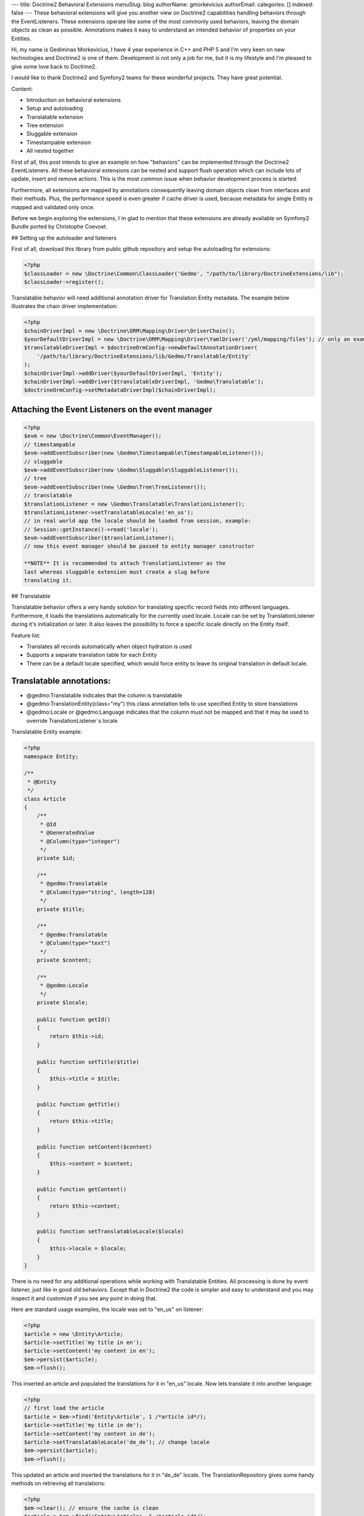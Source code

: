 ---
title: Doctrine2 Behavioral Extensions
menuSlug: blog
authorName: gmorkevicius 
authorEmail: 
categories: []
indexed: false
---
These behavioral extensions will give you another view on Doctrine2
capabilities handling behaviors through the EventListeners. These
extensions operate like some of the most commonly used behaviors,
leaving the domain objects as clean as possible. Annotations makes
it easy to understand an intended behavior of properties on your
Entities.


.. raw:: html

   <div style="float: left; width: 450px;">
       <div style="padding: 15px; border: 1px solid #ccc; margin: 0 15px; background: #eee; color: #888">
       <p style="margin: 0;">
   
Hi, my name is Gediminas Morkevicius, I have 4 year experience in
C++ and PHP 5 and I'm very keen on new technologies and Doctrine2
is one of them. Development is not only a job for me, but it is my
lifestyle and I'm pleased to give some love back to Doctrine2.

.. raw:: html

   </p>
       <p style="margin: 10px 0 0;">
   
I would like to thank Doctrine2 and Symfony2 teams for these
wonderful projects. They have great potential.

.. raw:: html

   </p>
       </div>
   </div>
   
    **NOTE** This blog entry relates to Doctrine2 Beta4 ORM version and
    could possibly be outdated depending on what the current version of
    Doctrine2 is at the time of you reading this post. Then integrating
    these extensions on your project it is recommended to use latest
    Doctrine2 library packages, because where are most recent updates
    used on extensions for metadata caching and annotations.
    
.. raw:: html

       <div style="clear:both"></div>
       

Content:


-  Introduction on behavioral extensions
-  Setup and autoloading
-  Translatable extension
-  Tree extension
-  Sluggable extension
-  Timestampable extension
-  All nested together

First of all, this post intends to give an example on how
"behaviors" can be implemented through the Doctrine2
EventListeners. All these behavioral extensions can be nested and
support flush operation which can include lots of update, insert
and remove actions. This is the most common issue when behavior
development process is started.

Furthermore, all extensions are mapped by annotations consequently
leaving domain objects clean from interfaces and their methods.
Plus, the performance speed is even greater if cache driver is
used, because metadata for single Entity is mapped and validated
only once.

Before we begin exploring the extensions, I\`m glad to mention that
these extensions are already available on Symfony2 Bundle ported by
Christophe Coevoet.

## Setting up the autoloader and listeners

First of all, download this library from public github repository
and setup the autoloading for extensions:

.. code-block:: php

    <?php
    $classLoader = new \Doctrine\Common\ClassLoader('Gedmo', "/path/to/library/DoctrineExtensions/lib");
    $classLoader->register();

Translatable behavior will need additional annotation driver for
Translation Entity metadata. The example below illustrates the
chain driver implementation:

.. code-block:: php

    <?php
    $chainDriverImpl = new \Doctrine\ORM\Mapping\Driver\DriverChain();
    $yourDefaultDriverImpl = new \Doctrine\ORM\Mapping\Driver\YamlDriver('/yml/mapping/files'); // only an example
    $translatableDriverImpl = $doctrineOrmConfig->newDefaultAnnotationDriver(
        '/path/to/library/DoctrineExtensions/lib/Gedmo/Translatable/Entity'
    );
    $chainDriverImpl->addDriver($yourDefaultDriverImpl, 'Entity');
    $chainDriverImpl->addDriver($translatableDriverImpl, 'Gedmo\Translatable');
    $doctrineOrmConfig->setMetadataDriverImpl($chainDriverImpl);

Attaching the Event Listeners on the event manager
~~~~~~~~~~~~~~~~~~~~~~~~~~~~~~~~~~~~~~~~~~~~~~~~~~

.. code-block:: php

    <?php
    $evm = new \Doctrine\Common\EventManager();
    // timestampable
    $evm->addEventSubscriber(new \Gedmo\Timestampable\TimestampableListener());
    // sluggable
    $evm->addEventSubscriber(new \Gedmo\Sluggable\SluggableListener());
    // tree
    $evm->addEventSubscriber(new \Gedmo\Tree\TreeListener());
    // translatable
    $translationListener = new \Gedmo\Translatable\TranslationListener();
    $translationListener->setTranslatableLocale('en_us');
    // in real world app the locale should be loaded from session, example:
    // Session::getInstance()->read('locale');
    $evm->addEventSubscriber($translationListener);
    // now this event manager should be passed to entity manager constructor

    **NOTE** It is recommended to attach TranslationListener as the
    last whereas sluggable extension must create a slug before
    translating it.


## Translatable

Translatable behavior offers a very handy solution for translating
specific record fields into different languages. Furthermore, it
loads the translations automatically for the currently used locale.
Locale can be set by TranslationListener during it's initialization
or later. It also leaves the possibility to force a specific locale
directly on the Entity itself.

Feature list:


-  Translates all records automatically when object hydration is
   used
-  Supports a separate translation table for each Entity
-  There can be a default locale specified, which would force
   entity to leave its original translation in default locale.

Translatable annotations:
~~~~~~~~~~~~~~~~~~~~~~~~~


-  @gedmo:Translatable indicates that the column is translatable
-  @gedmo:TranslationEntity(class="my") this class annotation tells
   to use specified Entity to store translations
-  @gedmo:Locale or @gedmo:Language indicates that the column must
   not be mapped and that it may be used to override
   TranslationListener\`s locale

Translatable Entity example:

.. code-block:: php

    <?php
    namespace Entity;
    
    /**
     * @Entity
     */
    class Article
    {
        /**
         * @Id
         * @GeneratedValue
         * @Column(type="integer")
         */
        private $id;
    
        /**
         * @gedmo:Translatable
         * @Column(type="string", length=128)
         */
        private $title;
    
        /**
         * @gedmo:Translatable
         * @Column(type="text")
         */
        private $content;
    
        /**
         * @gedmo:Locale
         */
        private $locale;
    
        public function getId()
        {
            return $this->id;
        }
    
        public function setTitle($title)
        {
            $this->title = $title;
        }
    
        public function getTitle()
        {
            return $this->title;
        }
    
        public function setContent($content)
        {
            $this->content = $content;
        }
    
        public function getContent()
        {
            return $this->content;
        }
    
        public function setTranslatableLocale($locale)
        {
            $this->locale = $locale;
        }
    }

There is no need for any additional operations while working with
Translatable Entities. All processing is done by event listener,
just like in good old behaviors. Except that in Doctrine2 the code
is simpler and easy to understand and you may inspect it and
customize if you see any point in doing that.

Here are standard usage examples, the locale was set to "en\_us" on
listener:

.. code-block:: php

    <?php
    $article = new \Entity\Article;
    $article->setTitle('my title in en');
    $article->setContent('my content in en');
    $em->persist($article);
    $em->flush();

This inserted an article and populated the translations for it in
"en\_us" locale. Now lets translate it into another language:

.. code-block:: php

    <?php
    // first load the article
    $article = $em->find('Entity\Article', 1 /*article id*/);
    $article->setTitle('my title in de');
    $article->setContent('my content in de');
    $article->setTranslatableLocale('de_de'); // change locale
    $em->persist($article);
    $em->flush();

This updated an article and inserted the translations for it in
"de\_de" locale. The TranslationRepository gives some handy methods
on retrieving all translations:

.. code-block:: php

    <?php
    $em->clear(); // ensure the cache is clean
    $article = $em->find('Entity\Article', 1 /*article id*/);
    $repository = $em->getRepository('Gedmo\Translatable\Entity\Translation');
    $translations = $repository->findTranslations($article);
    /* $translations contains:
    Array (
        [de_de] => Array
            (
                [title] => my title in de
                [content] => my content in de
            )
    
        [en_us] => Array
            (
                [title] => my title in en
                [content] => my content in en
            )
    )*/
    // the locale now is "en_us" and current article::title in db is "my title in de"
    echo $article->getTitle();
    // prints: "my title in en" because it loads the translation automatically

Using the "default locale":
~~~~~~~~~~~~~~~~~~~~~~~~~~~

In some cases we need the default translation as a fallback if
record does not have a translation on globally used locale. In that
case TranslationListener uses the current value of Entity. But
there is a way to specify a default locale which would force Entity
to keep
it``s field value on default locale. And if record has already been translated in this locale, the record will not update it``s
value, only insert a new translation into translation table. You
can specify the default locale on TranslationListener\`s
initialization:

.. code-block:: php

    <?php
    $translationListener->setDefaultLocale('en_us');

Using a diferent Translation Entity for translation storage:
~~~~~~~~~~~~~~~~~~~~~~~~~~~~~~~~~~~~~~~~~~~~~~~~~~~~~~~~~~~~

In some cases when there are thousands of records we would like to
have a single table for translations of this Entity in order to
increase the performance on translation loading speed. The example
below will show how to specify a diferent Entity for your
translations by extending the translation mapped superclass. Thanks
to Christophe Coevoet for the idea on translation abstraction.

.. code-block:: php

    <?php
    namespace Entity\Translation;
    
    use Gedmo\Translatable\Entity\AbstractTranslation;
    
    /**
     * @Table(name="article_translations", indexes={
     *      @index(name="article_translation_idx", columns={"locale", "entity", "foreign_key", "field"})
     * })
     * @Entity(repositoryClass="Gedmo\Translatable\Repository\TranslationRepository")
     */
    class ArticleTranslation extends AbstractTranslation
    {
        /**
         * All required columns are mapped through inherited superclass
         */
    }

This Entity will be used instead of default Translation Entity only
if we specify a class annotation
@gedmo:TranslationEntity(class="Entity"). Now lets slightly modify
our Article Entity:

.. code-block:: php

    <?php
    /**
     * @Entity
     * @gedmo:TranslationEntity(class="Entity\Translation\ArticleTranslation")
     */
    class Article
    {
        // ...
    }

Now all translations of Article will be stored and queried from a
specific table.

## Tree

Tree behavior is not a Nested Set which it was in the first version
of Doctrine. This one does not require any TreeManager nor
NodeWrapper and it does not support multiple roots on tree because
it is meant to be simple and is implemented through the event
listener. All standard Tree operations are accessible through
TreeNodeRepository which is advisable to be used for Tree
structured Entities. This Tree allows all traverse operations to be
done on your nodes. When performance or advanced customizations
becomes an issue, a more advanced implementation like nested-set by
Brandon Turner might be needed.

Tree annotations:


-  @gedmo:TreeLeft identifies the column as storage of Tree left
   value
-  @gedmo:TreeRight identifies the column as storage of Tree right
   value
-  @gedmo:TreeParent this will identify this column as a ManyToOne
   relation of parent node

All these annotations are required for the Tree to be functional.
And here is an example of a simple Tree Entity:

.. code-block:: php

    <?php
    namespace Entity;
    
    /**
     * use repository for handy tree functions
     * @Entity(repositoryClass="Gedmo\Tree\Repository\TreeNodeRepository")
     */
    class Category
    {
        /**
         * @Column(type="integer")
         * @Id
         * @GeneratedValue
         */
        private $id;
    
        /**
         * @Column(length=64)
         */
        private $title;
    
        /**
         * @gedmo:TreeLeft
         * @Column(name="lft", type="integer")
         */
        private $lft;
    
        /**
         * @gedmo:TreeRight
         * @Column(name="rgt", type="integer")
         */
        private $rgt;
    
        /**
         * @gedmo:TreeParent
         * @ManyToOne(targetEntity="Category", inversedBy="children")
         */
        private $parent;
    
        /**
         * @OneToMany(targetEntity="Category", mappedBy="parent")
         * @OrderBy({"lft" = "ASC"})
         */
        private $children;
    
        public function getId()
        {
            return $this->id;
        }
    
        public function setTitle($title)
        {
            $this->title = $title;
        }
    
        public function getTitle()
        {
            return $this->title;
        }
    
        public function setParent(Category $parent)
        {
            $this->parent = $parent;
        }
    
        public function getParent()
        {
            return $this->parent;
        }
    }

Basic usage example:

.. code-block:: php

    <?php
    $food = new Entity\Category();
    $food->setTitle('Food');
    
    $fruits = new Entity\Category();
    $fruits->setTitle('Fruits');
    $fruits->setParent($food);
    
    $vegetables = new Entity\Category();
    $vegetables->setTitle('Vegetables');
    $vegetables->setParent($food);
    
    $carrots = new Entity\Category();
    $carrots->setTitle('Carrots');
    $carrots->setParent($vegetables);
    
    $em->persist($food);
    $em->persist($fruits);
    $em->persist($vegetables);
    $em->persist($carrots);
    $em->flush();

The result after flush will generate the tree of food chain :)

::

    /food (1-8)
        /fruits (2-3)
        /vegetables (4-7)
            /carrots (5-6)

Using TreeNodeRepository functions:
~~~~~~~~~~~~~~~~~~~~~~~~~~~~~~~~~~~

.. code-block:: php

    <?php
    $repo = $em->getRepository('Entity\Category');
    
    $food = $repo->findOneByTitle('Food');
    echo $repo->childCount($food);
    // prints: 3
    echo $repo->childCount($food, true/*direct*/);
    // prints: 2
    $children = $repo->children($food);
    // $children contains:
    // 3 nodes
    $children = $repo->children($food, false, 'title');
    // will sort the children by title
    $carrots = $repo->findOneByTitle('Carrots');
    $path = $repo->getPath($carrots);
    /* $path contains:
       0 => Food
       1 => Vegetables
       2 => Carrots
    */
    
    // verification and recovery of tree
    $repo->verify();
    $em->clear(); // ensures cache clean
    // can return TRUE if tree is valid, or array of errors found on tree
    $repo->recover();
    $em->clear(); // ensures cache clean
    // if tree has errors it will try to fix all tree nodes
    
    // single node removal
    $vegies = $repo->findOneByTitle('Vegitables');
    $repo->removeFromTree($vegies);
    // it will remove this node from tree and reparent all children
    
    // reordering the tree
    $repo->reorder(null/*reorder starting from parent*/, 'title');
    $em->clear(); // ensures cache clean
    // it will reorder all tree node left-right values by the title
    
    // moving up and down the nodes, by changing their (left, right) values
    $carrots = $repo->findOneByTitle('Carrots');
    $repo->moveUp($carrots, 1/*by one position*/);
    // carrots now should be at the top in it`s level
    $repo->moveDown($carrots, true/*to bottom*/);
    // carrots now should be at the bottom in it`s level

After using such Tree operations like: reorder, recover, verify it
is recommended to clear the EntityManager cache since it may have
cached nodes with old left and right values. This would be an issue
if you plan on using nodes during the same request after mentioned
operations. And if you need some custom functions on your Node
repository - simply extend the TreeNodeRepository.

## Sluggable

Sluggable behavior will build the slug from annotated fields on a
chosen slug field which should store the generated slug. Slugs can
be unique and styled. Currently this extension does not support
unique constraint on slug field in cases when there are many
inserts on a single flush operation, because it cannot issue a
query to ensure uniqueness. Use a simple index instead.

Sluggable annotations:
~~~~~~~~~~~~~~~~~~~~~~


-  @gedmo:Sluggable all columns identified by this annotation will
   be included in a slug
-  @gedmo:Slug this column will be used to store the generated
   slug


.. code-block:: php

    <?php
    namespace Entity;
    
    /**
     * @Entity
     */
    class Article
    {
        /** @Id @GeneratedValue @Column(type="integer") */
        private $id;
    
        /**
         * @gedmo:Sluggable
         * @Column(name="title", type="string", length=64)
         */
        private $title;
    
        /**
         * @gedmo:Sluggable
         * @Column(name="code", type="string", length=16)
         */
        private $code;
    
        /**
         * @gedmo:Slug
         * @Column(name="slug", type="string", length=128, unique=true)
         */
        private $slug;
    
        public function getId()
        {
            return $this->id;
        }
    
        public function setTitle($title)
        {
            $this->title = $title;
        }
    
        public function getTitle()
        {
            return $this->title;
        }
    
        public function setCode($code)
        {
            $this->code = $code;
        }
    
        public function getCode()
        {
            return $this->code;
        }
    
        public function getSlug()
        {
            return $this->slug;
        }
    }

Basic usage example:

.. code-block:: php

    <?php
    $article = new Entity\Article();
    $article->setTitle('the title');
    $article->setCode('my code');
    $em->persist($article);
    $em->flush();
    
    echo $article->getSlug();
    // prints: the-title-my-code

### Some other configuration options:

.. raw:: html

   

-  updatable (optional, default=true) - true to update the slug on
   sluggable field changes, false - otherwise
-  unique (optional, default=true) - true if slug should be unique
   and if identical it will be prefixed, false - otherwise
-  separator (optional, default="-") - separator which will
   separate words in slug
-  style (optional, default="default") - "default" all letters will
   be lowercase, "camel" - first letter will be uppercase


.. code-block:: php

    <?php
    // diferent slug configuration example
    class Article
    {
        // ...
        /**
         * @gedmo:Slug(style="camel", separator="_", updatable=false, unique=false)
         * @Column(name="slug", type="string", length=128, unique=true)
         */
        private $slug;
        // ...
    }
    
    // result would be: The_Title_My_Code

## Timestampable

Timestampable behavior will automate the update of date fields on
your Entities. It works through annotations and can update fields
on creation, update or even on specific internal or related Entity
property change.

Timestampable annotations:
~~~~~~~~~~~~~~~~~~~~~~~~~~


-  @gedmo:Timestampable this annotation specifies that this column
   is timestampable, by default it updates this column on general
   update. If column is not (date, datetime or time) it will trigger
   an exception. Bellow are listed available configuration options:

Available configuration options:


-  on - is the main option and can be: create, update or change.
   This option indicates when an update should be triggered
-  field - only valid if on="change" is specified, tracks property
   for changes
-  value - only valid if on="change" is specified, if tracked field
   has the specified value when it triggers an update


.. code-block:: php

    <?php
    namespace Entity;
    
    /**
     * @Entity
     */
    class Article
    {
        /** @Id @GeneratedValue @Column(type="integer") */
        private $id;
    
        /**
         * @Column(type="string", length=128)
         */
        private $title;
    
        /**
         * @var datetime $created
         *
         * @gedmo:Timestampable(on="create")
         * @Column(type="date")
         */
        private $created;
    
        /**
         * @var datetime $updated
         *
         * @Column(type="datetime")
         * @gedmo:Timestampable(on="update")
         */
        private $updated;
    
        public function getId()
        {
            return $this->id;
        }
    
        public function setTitle($title)
        {
            $this->title = $title;
        }
    
        public function getTitle()
        {
            return $this->title;
        }
    
        public function getCreated()
        {
            return $this->created;
        }
    
        public function getUpdated()
        {
            return $this->updated;
        }
    }

## All nested together

.. code-block:: php

    <?php
    namespace Entity;
    
    /**
     * @Entity(repositoryClass="Gedmo\Tree\Repository\TreeNodeRepository")
     */
    class Category
    {
        /**
         * @Column(name="id", type="integer")
         * @Id
         * @GeneratedValue
         */
        private $id;
    
        /**
         * @gedmo:Translatable
         * @gedmo:Sluggable
         * @Column(length=64)
         */
        private $title;
    
        /**
         * @gedmo:TreeLeft
         * @Column(type="integer")
         */
        private $lft;
    
        /**
         * @gedmo:TreeRight
         * @Column(type="integer")
         */
        private $rgt;
    
        /**
         * @gedmo:TreeParent
         * @ManyToOne(targetEntity="Category", inversedBy="children")
         */
        private $parent;
    
        /**
         * @OneToMany(targetEntity="Category", mappedBy="parent")
         * @OrderBy({"lft" = "ASC"})
         */
        private $children;
    
        /**
         * @gedmo:Translatable
         * @gedmo:Slug(style="camel", separator="_")
         * @Column(length=128)
         */
        private $slug;
    
        /**
         * @gedmo:Timestampable(on="create")
         * @Column(type="date")
         */
        private $created;
    
        /**
         * @gedmo:Timestampable(on="update")
         * @Column(type="datetime")
         */
        private $updated;
    
        public function getId()
        {
            return $this->id;
        }
    
        public function setTitle($title)
        {
            $this->title = $title;
        }
    
        public function getTitle()
        {
            return $this->title;
        }
    
        public function setParent(Category $parent)
        {
            $this->parent = $parent;
        }
    
        public function getParent()
        {
            return $this->parent;
        }
    
        public function getCreated()
        {
            return $this->created;
        }
    
        public function getUpdated()
        {
            return $this->updated;
        }
    
        public function getSlug()
        {
            return $this->slug;
        }
    }

After running some inserts you will get the expected result. Don\`t
be afraid to use concurrent flush with many inserts and updates or
even remove operations, everything is meant to work fine.

Some of you may think that using no interface takes longer to check
Entities on events. In fact, it takes only a single 'if' statement
and a cache check on first request. This way the process is much
cleaner.

Maybe these extensions will help some of you realize how clean
domain objects can be and how well the model represents itself.
It's much more convenient than Active Record - browsing several
extended classes, going through magic methods of those classes.
While here you see everything in one grasp.

There will be updates on my blog page and new articles which may
interest some of you. You can give some love back by forking a
repository and creating an ODM Document support on extensions or
suggesting me an idea of improvements or maybe an issue which you
have detected.
